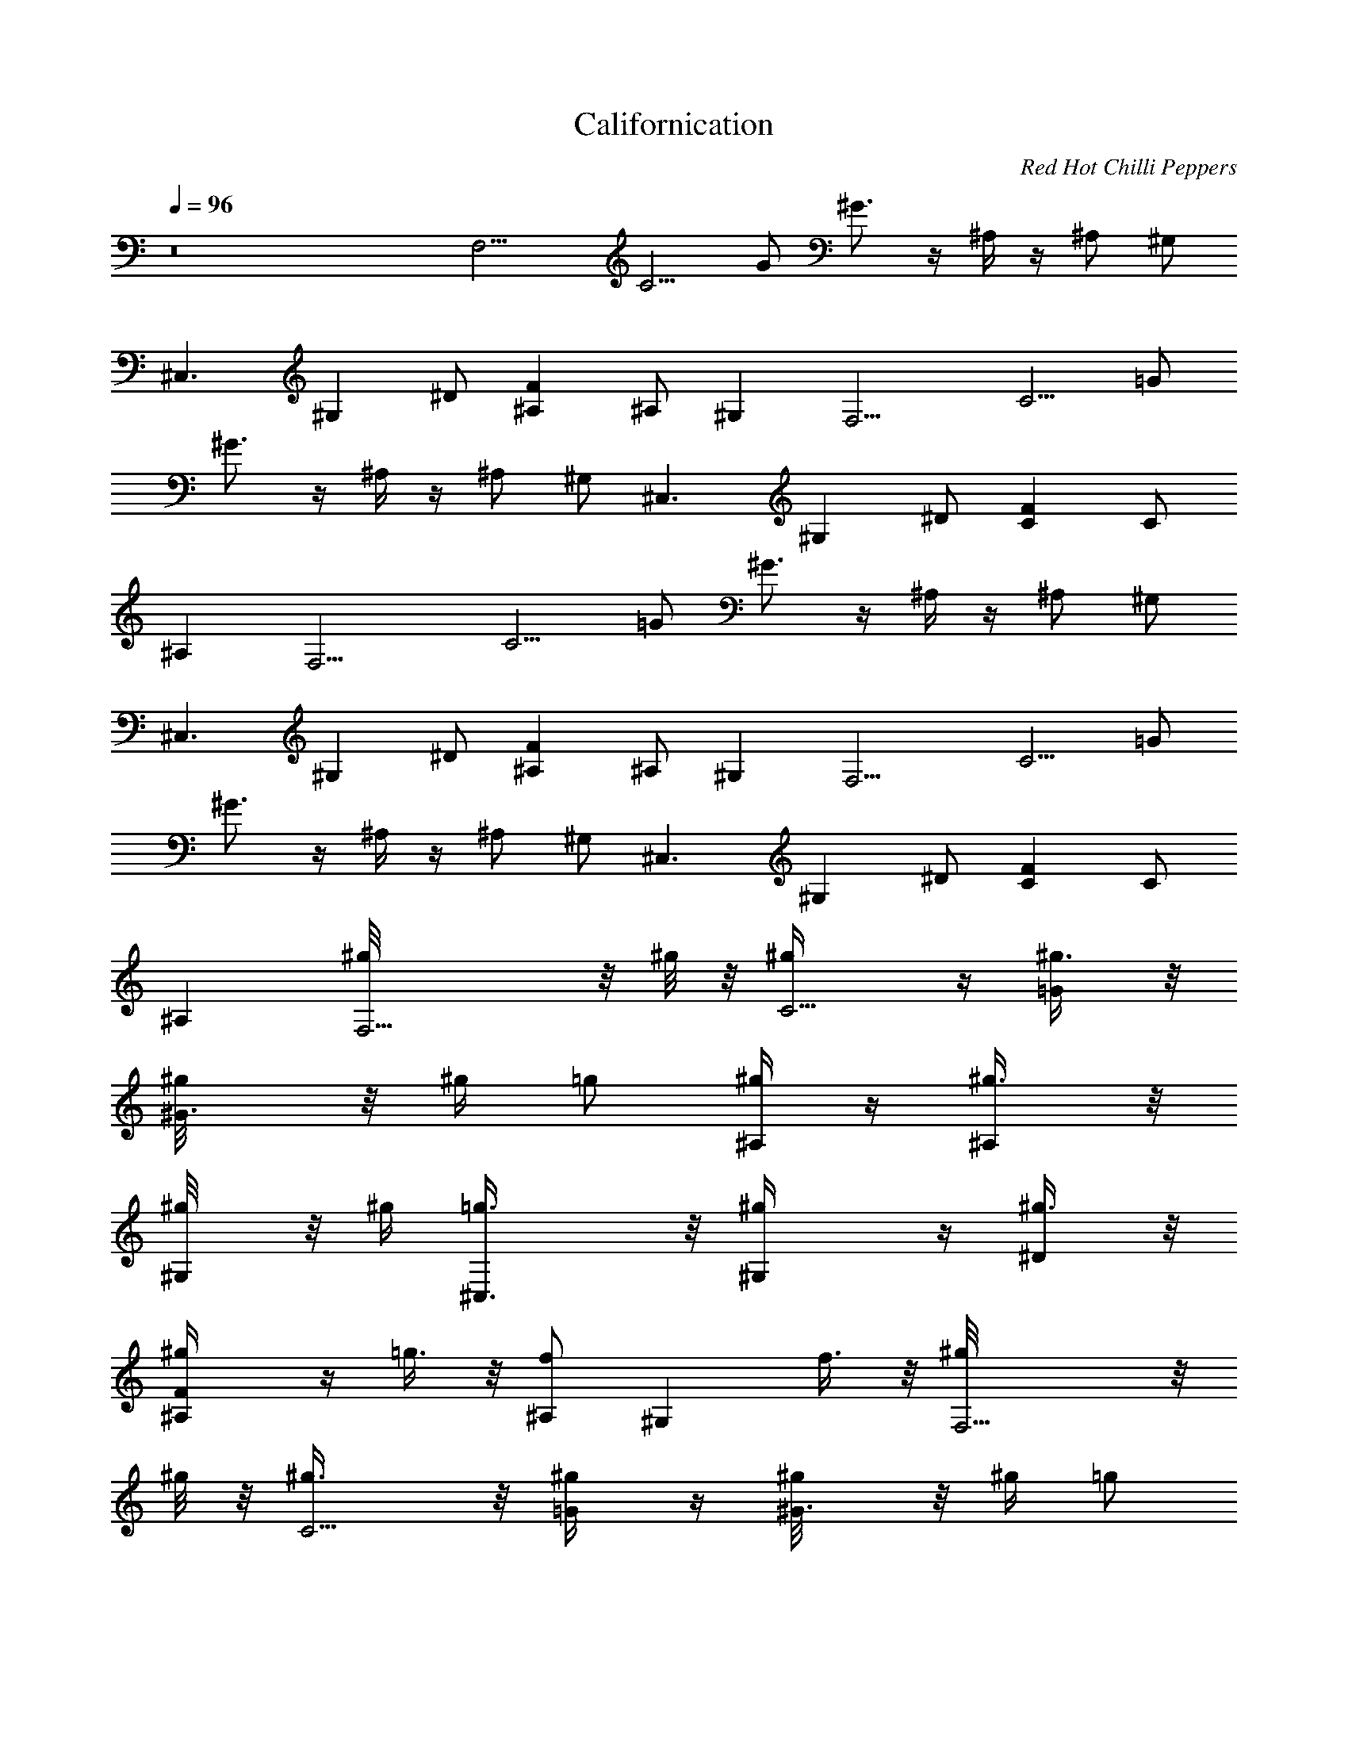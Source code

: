 X: 1
T: Californication
C: Red Hot Chilli Peppers
L: 1/4
Q: 1/4=96
K: C
z8 [F,9/4] [C5/4] G/2 ^G3/4 z/4 ^A,/4 z/4 ^A,/2 ^G,/2
[^C,3/2] [^G,] ^D/2 [F^A,] ^A,/2 ^G, [F,9/4] [C5/4] =G/2
^G3/4 z/4 ^A,/4 z/4 ^A,/2 ^G,/2 [^C,3/2] [^G,] ^D/2 [FC] C/2
^A, [F,9/4] [C5/4] =G/2 ^G3/4 z/4 ^A,/4 z/4 ^A,/2 ^G,/2
[^C,3/2] [^G,] ^D/2 [F^A,] ^A,/2 ^G, [F,9/4] [C5/4] =G/2
^G3/4 z/4 ^A,/4 z/4 ^A,/2 ^G,/2 [^C,3/2] [^G,] ^D/2 [FC] C/2
^A, [F,9/4^g/8] z/8 ^g/8 z/8 [C5/4^g/4] z/4 [=G/2^g3/8] z/8
[^G3/4^g/8] z/8 ^g/4 =g/2 [^A,/4^g/4] z/4 [^A,/2^g3/8] z/8
[^G,/2^g/8] z/8 ^g/4 [^C,3/2=g3/8] z/8 [^G,^g/4] z/4 [^D/2^g3/8] z/8
[F^A,^g/4] z/4 =g3/8 z/8 [^A,/2f] [^G,] f3/8 z/8 [F,9/4^g/8] z/8
^g/8 z/8 [C5/4^g3/8] z/8 [=G/2^g/4] z/4 [^G3/4^g/8] z/8 ^g/4 =g/2
[^A,/4^g/4] z/4 [^A,/2^g3/8] z/8 [^G,/2^g/8] z/8 ^g/4 [^C,3/2=g/2]
[^G,^g/4] z/4 [^D/2^g/2] [FC^g/4] z/4 [^g/8=g/2] z3/8 [C/2f9/8] ^A,
[C/2^G,/2c'3/8] z/8 [^D/2c'3/8] z/8 [^G/2c'/2] [^D/2^a3/8] z/8
[^D,/2^a7/8] =G,/2 [^D/2^A/2^g/2] [^D/2=g3/8] z/8 [^G,/2^C/2^g9/8]
F/2 [^G/2^c/2^a5/2] F/2 ^A,/2 F/2 [^A/2^c/2]  [F,9/4]
[=C5/4] =G/2 ^G3/4 z/4 ^A,/4 z/4 ^A,/2 ^G,/2 [^C,3/2] [^G,]
^D/2 [F^A,] ^A,/2 ^G, [F,9/4] [C5/4] =G/2 ^G3/4 z/4 ^A,/4 z/4
^A,/2 ^G,/2 [^C,3/2] [^G,] ^D/2 [FC] C/2 [^A,f/2] =g3/8 z/8
[F,9/4^g/4] z/4 [C5/4^g/4] z/4 [=G/2^g3/8] z/8 [^G3/4^g/8] z/8
[^g3/8z/4] =g/2 [^A,/4^g/4] z/4 [^A,/2^g/4] z/4 [^G,/2^g/8] z/8 ^g/4
[^C,3/2=g/2] [^G,^g/4] z/4 [^D/2^g/2] [F^A,=g/4] z/4 g/2 [^A,/2f5/4]
^G, [F,9/4^g/4] z/4 [C5/4^g/4] z/4 [=G/2^g/4] z/4 [^G3/4^g/8] z/8
^g/4 =g/2 [^A,/4^g/8] z3/8 [^A,/2^g/4] z/4 [^G,/2^g/8] z/8 ^g/8 z/8
[^C,3/2=g/4] ^g/8 z/8 [^G,^g/4] z/4 [^D/2^g3/8] z/8 [FC=g/4] z/4 g/2
[C/2f3/2] ^A, [C/2^G,7/8c'3/8] z/8 [^D/2c'3/8] z/8 [^G/2^G,3/8c'/2]
z/8 [^D/2^G,3/8^a3/8] z/8 [^D,7/8^a] =G,/2 [^D/2^A/2^D,3/8^g/2]
z/8 [^D/2^D,/2=g/4] z/4 [^C/2^G,/2^C,^g9/8] F/2 [^G/2^c/2^C,/4^a21/8]
z/4 [F/2^C,/2] [^A,15/8] F/2 [^A/2^c/2] 
[F,/2=C/2F/2^G/2=c/2f/2] [f/4c/4^G/4F/4F,/8] z/8
[C/4F/4^G/4c/4f/4F,/8] z/8 [F,/2C/2F/2^G/2c/2f/2]
[F,/2C/2F/2^G/2c/2f/2] [f/4c/4^G/4F/4F,/4] [C/4F/4^G/4c/4f/4F,/8] z/8
[F,/2C/2F/2^G/2c/2f/2] [F,/2C/2F/2^G/2c/2f/2] [f/4c/4^G/4^G,3/8]
[f/4c/4^G/4F/4] [^C,/2^G,/2^C/2F/2^G/2^c/2] [^c/4^G/4F/4^C/4^C,/8]
z/8 [^G,/4^C/4F/4^G/4^c/4^C,/8] z/8 [^C,/2^G,/2^C/2F/2^G/2^c/2]
[^C,/4^G,/2^C/2F/2^G/2^c/2] ^C,/4 [^c/4^G/4F/4^C/4] z/4
[^G,/4^C/4F/4^G/4^c/4^C,/4] [^C,/2^G,/2^C/2F/2^G/2^c/2]
[^C,/2^G,/2^C/4F/4^G/4^c/4] [^C/2F/4^G/4^c/4] [^c/4^G/4F/4^D,/2]
[^c/4^G/4F/4^C/4] [F,/2=C/2F/2^G/2=c/2f/2] [f/4c/4^G/4F/4F,/8] z/8
[C/4F/4^G/4c/4f/4F,/8] z/8 [F,/2C/2F/2^G/2c/2f/2]
[F,/2C/2F/2^G/2c/2f/2] [f/4c/4^G/4F/4F,/8] z/8 [C/4F/4^G/4c/4f/4F,/8]
z/8 [F,/2C/2F/2^G/2c/2f/2] [F,/2C/2F/2^G/2c/2f/2] [f/4c/4^G/4^G,/2]
[f/4c/4^G/4F/4] [^C,/2^G,/2^C/2F/2^G/2^c/2] [^c/4^G/4F/4^C/4^C,/8]
z/8 [^G,/4^C/4F/4^G/4^c/4^C,/8] z/8 [^C,/2^G,/2^C/2F/2^G/2^c/2]
[^C,/4^G,/2^C/2F/2^G/2^c/2] [^C,3/4z/4] [^c/4^G/4F/4^C/4]
[^G,/4^C/4F/4^G/4^c/4] [^C,/2^G,/2^C/2F/2^G/2^c/2]
[^C,/2^G,/2^C/4F/4^G/4^c/4] [^C/2F/4^G/4^c/4] [^c/4^G/4F/4^G,3/8]
[^c/4^G/4F/4^C/4] [F,/2=C/2F/2^G/2=c/2f/2] ^g/8 z/8
[f/4c/4^G/4F/4F,/8^g/8] z/8 [C/4F/4^G/4c/4f/4F,/8] z/8
[F,/2C/2F/2^G/2c/2f/2] [F,/2C/2F/2^G/2c/2f/2] [^g3/8z/4]
[f/4c/4^G/4F/4F,/4^a3/8] [C/4F/4^G/4c/4f/4F,/8] z/8
[F,/2C/2F/2^G/2c/2f/2] [F,/2C/2F/2^G/2c/2f/2] [f/4c/4^G/4^G,3/8^g/8]
z/8 [f/4c/4^G/4F/4^g/4] [^C,/2^G,/2^C/2F/2^G/2^c/2]
[^c/4^G/4F/4^C/4^C,/8^g/4] z/8 [^G,/4^C/4F/4^G/4^c/4^C,/8] z/8
[^C,/2^G,/2^C/2F/2^G/2^c/2] [^C,/4^G,/2^C/2F/2^G/2^c/2] [^C,/4=g3/4]
[^c/4^G/4F/4^C/4] z/4 [^G,/4^C/4F/4^G/4^c/4^C,/4]
[^C,/2^G,/2^C/2F/2^G/2^c/2] [^C,/2^G,/2^C/4F/4^G/4^c/4]
[^C/2F/4^G/4^c/4] [^c/4^G/4F/4^D,/2] [^c/4^G/4F/4^C/4]
[F,/2=C/2F/2^G/2=c/2f/2] [f/4c/4^G/4F/4F,/8^g/4] z/8
[C/4F/4^G/4c/4f/4F,/8] z/8 [F,/2C/2F/2^G/2c/2f/2]
[F,/2C/2F/2^G/2c/2f/2] ^g/4 [f/4c/4^G/4F/4F,/4^a/8] z/8
[C/4F/4^G/4c/4f/4F,/8] z/8 [F,/2C/2F/2^G/2c/2f/2]
[F,/2C/2F/2^G/2c/2f/2] [f/4c/4^G/4^G,3/8^g/8] z/8 [f/4c/4^G/4F/4^g/8]
z/8 [^C,/2^G,/2^C/2F/2^G/2^c/2] [^c/4^G/4F/4^C/4^C,/8=g/4] z/8
[^G,/4^C/4F/4^G/4^c/4^C,/8] z/8 [^C,/2^G,/2^C/2F/2^G/2^c/2]
[^C,/4^G,/2^C/2F/2^G/2^c/2] [^C,/4g7/8] [^c/4^G/4F/4^C/4] z/4
[^G,/4^C/4F/4^G/4^c/4^C,/4] [^C,/2^G,/2^C/2F/2^G/2^c/2]
[^C,/2^G,/2^C/4F/4^G/4^c/4] [^C/2F/4^G/4^c/4] [^c/4^G/4F/4^D,/2]
[^c/4^G/4F/4^C/4] [F,/2=C/2F/2^G/2=c/2f/2] [f/4c/4^G/4F/4F,/8] z/8
[C/4F/4^G/4c/4f/4F,/8] z/8 [F,/2C/2F/2^G/2c/2f/2]
[F,/2C/2F/2^G/2c/2f/2] [f/4c/4^G/4F/4F,/4] [C/4F/4^G/4c/4f/4F,/8] z/8
[F,/2C/2F/2^G/2c/2f/2] [gz/8] [F,/2C/2F/2^G/2c/2f/2]
[f/4c/4^G/4^G,3/8] [f/4c/4^G/4F/4] [g/8^C,/2^G,/2^C/2F/2^G/2] z3/8
[^c/4^G/4F/4^C/4^C,/8] z/8 [^G,/4^C/4F/4^G/4^c/4^C,/8] z/8
[^C,/2^G,/2^C/2F/2^G/2^c/2] [^C,/2^G,/2^C/2F/2^G/2^c/2]
[^c/4^G/4F/4^C/4^C,/4] [^G,/4^C/4F/4^G/4^c/4]
[^C,/2^G,/2^C/2F/2^G/2^c/2] [^C,/2^G,/2^C/4F/4^G/4^c/4]
[^C/2F/4^G/4^c/4] [^c/4^G/4F/4^D,/4] [^c/4^G/4F/4^C/4^C,/4]
[F,/2=C/2F/2^G/2=c/2f/2] [^g/2f/4c/4^G/4F/4F,/8] z/8
[C/4F/4^G/4c/4f/4F,/8] z/8 [=g3/8F,/2C/2F/2^G/2c/2] [g13/8z/8]
[F,/2C/2F/2^G/2c/2f/2] [f/4c/4^G/4F/4F,/4] [C/4F/4^G/4c/4f/4F,/8] z/8
[F,/2C/2F/2^G/2c/2f/2] [F,/2C/2F/2^G/2c/2f/2] [f/4c/4^G/4^G,3/8]
[f/4c/4^G/4F/4] [^C,/2^G,/2^C/2F/2^G/2^c/2] [^c/4^G/4F/4^C/4^C,/8]
z/8 [^G,/4^C/4F/4^G/4^c/4^C,/8] z/8 [^C,/2^G,/2^C/2F/2^G/2^c/2]
[^C,/4^G,/2^C/2F/2^G/2^c/2] ^C,/4 [^c/4^G/4F/4^C/4] z/4
[^G,/4^C/4F/4^G/4^c/4^C,/4] [^C,/4^G,/2^C/2F/2^G/2^c/2] ^C,/4
[^C,/2^G,/2^C/4F/4^G/4^c/4] [^C/2F/4^G/4^c/4] [^c/4^G/4F/4^G,/4]
[^c/4^G/4F/4^C/4=G,/4] [^G,^D^G=c^dc'/4] z/4 c'/4 z/4
[^G,^D^Gc^dc'/4] z/4 c'3/8 z/8 [^D,^A,^D=G^A^d] [^D,^A,^DG^A^d]
[^a7/8] [^A,F^A^cf] [^g7/2] [^A,/2F^A^cf] [^A,/2z/4] =C,/4
[F,=CF^G=cf] [F,3/4C/2F/2^G/2c/2f/2] 
[^G,7/8^G7/8^D7/8c7/8^d7/8^a3/8] z/8 ^a3/8 z/8 [^D3^G,2^G3^d3c3^a3/8]
z/8 ^a3/8 z/8 [F,5/8^a3/4] =G,/2 [^G,c'/2]
[F9/2^A,35/8^a9/8^A35/8z/8] [^c17/4z7/8] ^g13/4 z/4
[F,9/4^g23/8f11/4] [C5/4] =G/2 ^G3/4 z/4 ^A,/4 z/4
[^A,/2=c^d7/8] ^G,/2 [^C,3/2f31/8^c31/8] [^G,] ^D/2 [F^A,]
^A,/2 ^G, [F,9/4f23/8^g3] [C5/4] =G/2 ^G3/4 z/4 ^A,/4 z/4
[^A,/2=c7/8^d3/4] ^G,/2 [^C,3/2f29/8^c15/4] [^G,] ^D/2 [FC] C/2
^A, [F,9/4^g/8] z/8 ^g/8 z/8 [C5/4^g/4] z/4 [=G/2^g3/8] z/8
[^G3/4^g/8] z/8 ^g/4 =g/2 [^A,/4^g/4] z/4 [^A,/2^g3/8] z/8
[^G,/2^g/8] z/8 ^g/4 [^C,3/2=g3/8] z/8 [^G,^g/4] z/4 [^D/2^g3/8] z/8
[F^A,^g/4] z/4 =g3/8 z/8 [^A,/2f] [^G,] f3/8 z/8 [F,9/4^g/8] z/8
^g/8 z/8 [C5/4^g3/8] z/8 [=G/2^g/4] z/4 [^G3/4^g/8] z/8 ^g/4 =g/2
[^A,/4^g/4] z/4 [^A,/2^g3/8] z/8 [^G,/2^g/8] z/8 ^g/4 [^C,3/2=g/2]
[^G,^g/4] z/4 [^D/2^g/2] [FC^g/4] z/4 [^g/8=g/2] z3/8 [C/2f9/8] ^A,
[C/2^G,/2c'3/8] z/8 [^D/2c'3/8] z/8 [^G/2c'/2] [^D/2^a3/8] z/8
[^D,/2^a7/8] =G,/2 [^D/2^A/2^g/2] [^D/2=g3/8] z/8 [^G,/2^C/2^g9/8]
F/2 [^G/2^c/2^a5/2] F/2 ^A,/2 F/2 [^A/2^c/2]  [F,9/4]
[=C5/4] =G/2 ^G3/4 z/4 ^A,/4 z/4 ^A,/2 ^G,/2 [^C,3/2] [^G,]
^D/2 [F^A,] ^A,/2 ^G, [F,9/4] [C5/4] =G/2 ^G3/4 z/4 ^A,/4 z/4
^A,/2 ^G,/2 [^C,3/2] [^G,] ^D/2 [FC] C/2 [^A,f/2] =g3/8 z/8
[F,9/4^g/4] z/4 [C5/4^g/4] z/4 [=G/2^g3/8] z/8 [^G3/4^g/8] z/8
[^g3/8z/4] =g/2 [^A,/4^g/4] z/4 [^A,/2^g/4] z/4 [^G,/2^g/8] z/8 ^g/4
[^C,3/2=g/2] [^G,^g/4] z/4 [^D/2^g/2] [F^A,=g/4] z/4 g/2 [^A,/2f5/4]
^G, [F,9/4^g/4] z/4 [C5/4^g/4] z/4 [=G/2^g/4] z/4 [^G3/4^g/8] z/8
^g/4 =g/2 [^A,/4^g/8] z3/8 [^A,/2^g/4] z/4 [^G,/2^g/8] z/8 ^g/8 z/8
[^C,3/2=g/4] ^g/8 z/8 [^G,^g/4] z/4 [^D/2^g3/8] z/8 [FC=g/4] z/4 g/2
[C/2f3/2] ^A, [C/2^G,7/8c'3/8]  [^D/2c'3/8] z/8 [^G/2^G,3/8c'/2]
z/8 [^D/2^G,3/8^a3/8] z/8 [^D,7/8^a] =G,/2 [^D/2^A/2^D,3/8^g/2]
z/8 [^D/2^D,/2=g/4] z/4 [^C/2^G,/2^C,^g9/8] F/2 [^G/2^c/2^C,/4^a21/8]
z/4 [F/2^C,/2] [^A,15/8] F/2 [^A/2^c/2] 
[F,/2=C/2F/2^G/2=c/2f/2] [f/4c/4^G/4F/4F,/8] z/8
[C/4F/4^G/4c/4f/4F,/8] z/8 [F,/2C/2F/2^G/2c/2f/2]
[F,/2C/2F/2^G/2c/2f/2] [f/4c/4^G/4F/4F,/4] [C/4F/4^G/4c/4f/4F,/8] z/8
[F,/2C/2F/2^G/2c/2f/2] [F,/2C/2F/2^G/2c/2f/2] [f/4c/4^G/4^G,3/8]
[f/4c/4^G/4F/4] [^C,/2^G,/2^C/2F/2^G/2^c/2] [^c/4^G/4F/4^C/4^C,/8]
z/8 [^G,/4^C/4F/4^G/4^c/4^C,/8] z/8 [^C,/2^G,/2^C/2F/2^G/2^c/2]
[^C,/4^G,/2^C/2F/2^G/2^c/2] ^C,/4 [^c/4^G/4F/4^C/4] z/4
[^G,/4^C/4F/4^G/4^c/4^C,/4] [^C,/2^G,/2^C/2F/2^G/2^c/2]
[^C,/2^G,/2^C/4F/4^G/4^c/4] [^C/2F/4^G/4^c/4] [^c/4^G/4F/4^D,/2]
[^c/4^G/4F/4^C/4] [F,/2=C/2F/2^G/2=c/2f/2] [f/4c/4^G/4F/4F,/8] z/8
[C/4F/4^G/4c/4f/4F,/8] z/8 [F,/2C/2F/2^G/2c/2f/2]
[F,/2C/2F/2^G/2c/2f/2] [f/4c/4^G/4F/4F,/8] z/8 [C/4F/4^G/4c/4f/4F,/8]
z/8 [F,/2C/2F/2^G/2c/2f/2] [F,/2C/2F/2^G/2c/2f/2] [f/4c/4^G/4^G,/2]
[f/4c/4^G/4F/4] [^C,/2^G,/2^C/2F/2^G/2^c/2] [^c/4^G/4F/4^C/4^C,/8]
z/8 [^G,/4^C/4F/4^G/4^c/4^C,/8] z/8 [^C,/2^G,/2^C/2F/2^G/2^c/2]
[^C,/4^G,/2^C/2F/2^G/2^c/2] [^C,3/4z/4] [^c/4^G/4F/4^C/4]
[^G,/4^C/4F/4^G/4^c/4] [^C,/2^G,/2^C/2F/2^G/2^c/2]
[^C,/2^G,/2^C/4F/4^G/4^c/4] [^C/2F/4^G/4^c/4] [^c/4^G/4F/4^G,3/8]
[^c/4^G/4F/4^C/4] [F,/2=C/2F/2^G/2=c/2f/2] ^g/8 z/8
[f/4c/4^G/4F/4F,/8^g/8] z/8 [C/4F/4^G/4c/4f/4F,/8] z/8
[F,/2C/2F/2^G/2c/2f/2] [F,/2C/2F/2^G/2c/2f/2] [^g3/8z/4]
[f/4c/4^G/4F/4F,/4^a3/8] [C/4F/4^G/4c/4f/4F,/8] z/8
[F,/2C/2F/2^G/2c/2f/2] [F,/2C/2F/2^G/2c/2f/2] [f/4c/4^G/4^G,3/8^g/8]
z/8 [f/4c/4^G/4F/4^g/4] [^C,/2^G,/2^C/2F/2^G/2^c/2]
[^c/4^G/4F/4^C/4^C,/8^g/4] z/8 [^G,/4^C/4F/4^G/4^c/4^C,/8] z/8
[^C,/2^G,/2^C/2F/2^G/2^c/2] [^C,/4^G,/2^C/2F/2^G/2^c/2] [^C,/4=g3/4]
[^c/4^G/4F/4^C/4] z/4 [^G,/4^C/4F/4^G/4^c/4^C,/4]
[^C,/2^G,/2^C/2F/2^G/2^c/2] [^C,/2^G,/2^C/4F/4^G/4^c/4]
[^C/2F/4^G/4^c/4] [^c/4^G/4F/4^D,/2] [^c/4^G/4F/4^C/4]
[F,/2=C/2F/2^G/2=c/2f/2] [f/4c/4^G/4F/4F,/8^g/4] z/8
[C/4F/4^G/4c/4f/4F,/8] z/8 [F,/2C/2F/2^G/2c/2f/2]
[F,/2C/2F/2^G/2c/2f/2] ^g/4 [f/4c/4^G/4F/4F,/4^a/8] z/8
[C/4F/4^G/4c/4f/4F,/8] z/8 [F,/2C/2F/2^G/2c/2f/2]
[F,/2C/2F/2^G/2c/2f/2] [f/4c/4^G/4^G,3/8^g/8] z/8 [f/4c/4^G/4F/4^g/8]
z/8 [^C,/2^G,/2^C/2F/2^G/2^c/2] [^c/4^G/4F/4^C/4^C,/8=g/4] z/8
[^G,/4^C/4F/4^G/4^c/4^C,/8] z/8 [^C,/2^G,/2^C/2F/2^G/2^c/2]
[^C,/4^G,/2^C/2F/2^G/2^c/2] [^C,/4g7/8] [^c/4^G/4F/4^C/4] z/4
[^G,/4^C/4F/4^G/4^c/4^C,/4] [^C,/2^G,/2^C/2F/2^G/2^c/2]
[^C,/2^G,/2^C/4F/4^G/4^c/4] [^C/2F/4^G/4^c/4] [^c/4^G/4F/4^D,/2]
[^c/4^G/4F/4^C/4] [F,/2=C/2F/2^G/2=c/2f/2] [f/4c/4^G/4F/4F,/8] z/8
[C/4F/4^G/4c/4f/4F,/8] z/8 [F,/2C/2F/2^G/2c/2f/2]
[F,/2C/2F/2^G/2c/2f/2] [f/4c/4^G/4F/4F,/4] [C/4F/4^G/4c/4f/4F,/8] z/8
[F,/2C/2F/2^G/2c/2f/2] [gz/8] [F,/2C/2F/2^G/2c/2f/2]
[f/4c/4^G/4^G,3/8] [f/4c/4^G/4F/4] [g/8^C,/2^G,/2^C/2F/2^G/2] z3/8
[^c/4^G/4F/4^C/4^C,/8] z/8 [^G,/4^C/4F/4^G/4^c/4^C,/8] z/8
[^C,/2^G,/2^C/2F/2^G/2^c/2] [^C,/2^G,/2^C/2F/2^G/2^c/2]
[^c/4^G/4F/4^C/4^C,/4] [^G,/4^C/4F/4^G/4^c/4]
[^C,/2^G,/2^C/2F/2^G/2^c/2] [^C,/2^G,/2^C/4F/4^G/4^c/4]
[^C/2F/4^G/4^c/4] [^c/4^G/4F/4^D,/4] [^c/4^G/4F/4^C/4^C,/4]
[F,/2=C/2F/2^G/2=c/2f/2] [^g/2f/4c/4^G/4F/4F,/8] z/8
[C/4F/4^G/4c/4f/4F,/8] z/8 [=g3/8F,/2C/2F/2^G/2c/2] [g13/8z/8]
[F,/2C/2F/2^G/2c/2f/2] [f/4c/4^G/4F/4F,/4] [C/4F/4^G/4c/4f/4F,/8] z/8
[F,/2C/2F/2^G/2c/2f/2] [F,/2C/2F/2^G/2c/2f/2] [f/4c/4^G/4^G,3/8]
[f/4c/4^G/4F/4] [^C,/2^G,/2^C/2F/2^G/2^c/2] [^c/4^G/4F/4^C/4^C,/8]
z/8 [^G,/4^C/4F/4^G/4^c/4^C,/8] z/8 [^C,/2^G,/2^C/2F/2^G/2^c/2]
[^C,/4^G,/2^C/2F/2^G/2^c/2] ^C,/4 [^c/4^G/4F/4^C/4^C,/4]
[^G,/4^C/4F/4^G/4^c/4^C,/4] [^C,/4^G,/2^C/2F/2^G/2^c/2] ^C,/4
[^C,/4^G,/2^C/4F/4^G/4^c/4] [^C/2F/4^G/4^c/4^C,/4] [^c/4^G/4F/4^C,/4]
[^c/4^G/4F/4^C/4^C,/4] [^G,^D^G=c^dc'/4] z/4 c'/4 z/4
[^G,^D^Gc^dc'/4] z/4 c'3/8 z/8 [^D,^A,^D=G^A^d] [^D,^A,^DG^A^d]
[^a7/8] [^A,F^A^cf] [^g7/2] [^A,/2F^A^cf] [^A,/2z/4] =C,/4
[F,=CF^G=cf] [F,3/4C/2F/2^G/2c/2f/2]  [^G,^D^Gc^d^a3/8] z/8 ^a3/8
z/8 [^G,^D^Gc^d^a3/8] z/8 ^a3/8 z/8 [F,/2^a3/4] [=G,5/8]
[^A,/2F^A^cf^G,/2] [^A,/2^a9/8] [^A,/2F^A^cf] [^A,/2^g13/4]
[^A,/2F^A^cf] ^A,/2 [^A,/4F^A^cf] ^A,/4 [^A,/2z/4] F,/4 [^A,/4F^A^cf]
^A,/4 ^A,/4 ^A,/4 [^G,^D^G=c^dc'/4] z/4 c'/4 z/4 [^G,^D^Gc^dc'/4] z/4
c'3/8 z/8 [^D,^A,^D=G^A^d] [^D,^A,^DG^A^d] [^a7/8] [^A,F^A^cf]
[^g7/2] [^A,/2F^A^cf] [^A,/2z/4] C,/4 [F,CF^G=cf]
[F,3/4C/2F/2^G/2c/2f/2]  [^G,7/8^G7/8^D7/8c7/8^d7/8^a3/8] z/8
^a3/8 z/8 [^D3^G,2^G3^d3c3^a3/8] z/8 ^a3/8 z/8 [F,5/8^a3/4] =G,/2
[^G,c'/2] [F9/2^A,35/8^a9/8^A35/8z/8] [^c17/4z7/8] ^g13/4 z/4
[f3/2=D,/2] [=A,3/2D,/2] [=D11/8=A5/4F11/8D,/2] [D,/2=a5/4] [D,/2z/4]
[A,7/8z/4] [D,/2z/4] [D5/8F5/8A5/8z/4] [=d2D,5/8z/4] [A,/2z/4]
[D/2C,/2] [^A,3/2] [F15/8] [^A5/4d11/8] [^A,5/4z] [F3/8d3/8]
z/8 [d/4F5/8^A,] =c/4 ^A/2 [D,15/4C,3/8f3/2] z/8 [=A,7/8C,/4] z/4
[D5/8=A7/8F7/8C,3/8] z/8 [A,5/4C,/4a11/8] z/4 [DC,/4] z/4
[A5/8F5/8C,/4] z/4 [d2A,5/8C,3/8] z/8 [D/2F/2A3/8C,/2] z/8
[^A,11/8] [F15/8] [^A7/8d7/8] [^A,] [c3/4] ^A,/2
[F7/8d/2^A7/8^A,/2] [d3/8^A,3/8] [d/2z/8] [=G,/2z3/8] [=A3/8z/8]
[D5/8G,3/4] [Ad^A=GD,] D3/8 z/8 [^A,/2z/8] G3/8 [=A3/8F3/4^A,]
[c3/4z/8] [d7/8^AF,] [F/2z3/8] [d13/8z/8] F,/2 [C5/8F,7/8]
[=A7/8c5/8F9/8C,] C/8 [c3/8z/4] [A15/8z/8] C,/2 [C7/8C,5/4]
[E3/4c3/4G3/4G,7/8] C3/8 z/8 [f13/8D,/2] [=A,7/8D,/2]
[F11/8d11/8A11/8D,/2] [a11/8A,5/4D,/2] D,/2 [A5/8F5/8d5/8D,/2]
[c'A,5/8D,/2] [A5/8d/2F5/8C,/2] [d^A,/2] [F11/8^A,/2] [^Ad3/2^A,/2]
^A,/2 [F^A,7/8] [d^A/2] [^A,] [d/2F/2^A/2] [D,/2f3/2]
[=A,3/4D,/2] [F/2D/2=A/2D,/2] [a11/8A,5/4D,/2] [FD,/2] [A3/4d3/4D,/2]
[c'/2A,3/4D,/2] [F5/8C,3/8] [d9/8z/8] [^A,] [F] [^A3/4d^A,/2]
[^A,] [F9/8d3/2] [c/2^A,/2] [^A/2^A,7/8] [F3/8d/4] z/4 [G,/2f]
[D5/8G,3/4] [ed^AGD,] D3/8 z/8 [d3/4^A,/2] [F3/4^A,z3/8]
[c'7/8z/8] [d^AF,] F/2 [F,/2c'3/4] [C5/8F,7/8]
[c'3/8=AcF9/8C,/2] z/8 [a7/8C/8F,/4] z3/8 [C,/2z3/8] [c'9/8z/8]
[C7/8C,5/4] [E3/4c3/4G3/4G,7/8] C3/8 z/8 [aG,/2] [D5/8G,3/4]
[d^AGD,c'15/8=g15/8] D3/8 z/8 ^A,/2 [F3/4^A,] [d^AF,7/8z/8]
[c'7/4g13/8z3/8] F/2 F,/2 [C5/8F,7/8] [=AcF9/8C,/2c'7/8g7/8]
[C/8F,/4] z3/8 [c'/2C,/2] [a9/8C7/8C,5/4] [E3/4c3/4G3/4G,] C3/8
z/8 [G,/2d7/8] [D5/8G,3/4] [c'/2d^AGD,] [a7/8D3/8] z/8 [^A,/2z3/8]
[g7/8z/8] [F3/4^A,] [d^AF,7/8z3/8] [f3/4z/8] F/2 [F,/2z/8]
[c'3/4z3/8] [C5/8F,7/8] [a3/8=AcF9/8C,/2] z/8 [gC/8F,/4] z3/8 C,/2
[a/8C7/8C,5/4] z/8 [g3/8z/4] [E3/4c3/4G3/4G,z/8] [f3/4z3/8] C3/8 z/8
[F,7/2] [C5/4] G/2 ^G3/4 z/4 ^A,/4 z/4 ^A,/2 ^G,/2 [^C,3/2]
[^G,] ^D/2 [F^A,] ^A,/2 ^G, [F,9/4] [C5/4] =G/2 ^G3/4 z/4
^A,/4 z/4 ^A,/2 ^G,/2 [^C,3/2] [^G,] ^D/2 [FC] C/2 ^A,
[F,9/4^g/8] z/8 ^g/8 z/8 [C5/4^g/4] z/4 [=G/2^g3/8] z/8 [^G3/4^g/8]
z/8 ^g/4 =g/2 [^A,/4^g/4] z/4 [^A,/2^g3/8] z/8 [^G,/2^g/8] z/8 ^g/4
[^C,3/2=g3/8] z/8 [^G,^g/4] z/4 [^D/2^g3/8] z/8 [F^A,^g/4] z/4 =g3/8
z/8 [^A,/2f] [^G,] f3/8 z/8 [F,9/4^g/8] z/8 ^g/8 z/8 [C5/4^g3/8]
z/8 [=G/2^g/4] z/4 [^G3/4^g/8] z/8 ^g/4 =g/2 [^A,/4^g/4] z/4
[^A,/2^g3/8] z/8 [^G,/2^g/8] z/8 ^g/4 [^C,3/2=g/2] [^G,^g/4] z/4
[^D/2^g/2] [FC^g/4] z/4 [^g/8=g/2] z3/8 [C/2f9/8] ^A, [C/2^G,/2c'3/8]
z/8 [^D/2c'3/8] z/8 [^G/2c'/2] [^D/2^a3/8] z/8 [^D,/2^a7/8] =G,/2
[^D/2^A/2^g/2] [^D/2=g3/8] z/8 [^G,/2^C/2^g9/8] F/2 [^G/2^c/2^a5/2]
F/2 ^A,/2 F/2 [^A/2^c/2]  [F,9/4] [=C5/4] =G/2 ^G3/4 z/4
^A,/4 z/4 ^A,/2 ^G,/2 [^C,3/2] [^G,] ^D/2 [F^A,] ^A,/2 ^G,
[F,9/4] [C5/4] =G/2 ^G3/4 z/4 ^A,/4 z/4 ^A,/2 ^G,/2 [^C,3/2]
[^G,] ^D/2 [FC] C/2 [^A,f/2] =g3/8 z/8 [F,9/4^g/4] z/4 [C5/4^g/4]
z/4 [=G/2^g3/8] z/8 [^G3/4^g/8] z/8 [^g3/8z/4] =g/2 [^A,/4^g/4] z/4
[^A,/2^g/4] z/4 [^G,/2^g/8] z/8 ^g/4 [^C,3/2=g/2] [^G,^g/4] z/4
[^D/2^g/2] [F^A,=g/4] z/4 g/2 [^A,/2f5/4] ^G, [F,9/4^g/4] z/4
[C5/4^g/4] z/4 [=G/2^g/4] z/4 [^G3/4^g/8] z/8 ^g/4 =g/2 [^A,/4^g/8]
z3/8 [^A,/2^g/4] z/4 [^G,/2^g/8] z/8 ^g/8 z/8 [^C,3/2=g/4] ^g/8 z/8
[^G,^g/4] z/4 [^D/2^g3/8] z/8 [FC=g/4] z/4 g/2 [C/2f3/2] ^A,
[C/2^G,7/8c'3/8] z/8 [^D/2c'3/8] z/8 [^G/2^G,3/8c'/2] z/8
[^D/2^G,3/8^a3/8] z/8 [^D,7/8^a] =G,/2 [^D/2^A/2^D,3/8^g/2] z/8
[^D/2^D,/2=g/4] z/4 [^C/2^G,/2^C,^g9/8] F/2 [^G/2^c/2^C,/4^a21/8] z/4
[F/2^C,/2] [^A,15/8] F/2 [^A/2^c/2]  [F,/2=C/2F/2^G/2=c/2f/2]
[f/4c/4^G/4F/4F,/8] z/8 [C/4F/4^G/4c/4f/4F,/8] z/8
[F,/2C/2F/2^G/2c/2f/2] [F,/2C/2F/2^G/2c/2f/2] [f/4c/4^G/4F/4F,/4]
[C/4F/4^G/4c/4f/4F,/8] z/8 [F,/2C/2F/2^G/2c/2f/2]
[F,/2C/2F/2^G/2c/2f/2] [f/4c/4^G/4^G,3/8] [f/4c/4^G/4F/4]
[^C,/2^G,/2^C/2F/2^G/2^c/2] [^c/4^G/4F/4^C/4^C,/8] z/8
[^G,/4^C/4F/4^G/4^c/4^C,/8] z/8 [^C,/2^G,/2^C/2F/2^G/2^c/2]
[^C,/4^G,/2^C/2F/2^G/2^c/2] ^C,/4 [^c/4^G/4F/4^C/4] z/4
[^G,/4^C/4F/4^G/4^c/4^C,/4] [^C,/2^G,/2^C/2F/2^G/2^c/2]
[^C,/2^G,/2^C/4F/4^G/4^c/4] [^C/2F/4^G/4^c/4] [^c/4^G/4F/4^D,/2]
[^c/4^G/4F/4^C/4] [F,/2=C/2F/2^G/2=c/2f/2] [f/4c/4^G/4F/4F,/8] z/8
[C/4F/4^G/4c/4f/4F,/8] z/8 [F,/2C/2F/2^G/2c/2f/2]
[F,/2C/2F/2^G/2c/2f/2] [f/4c/4^G/4F/4F,/8] z/8 [C/4F/4^G/4c/4f/4F,/8]
z/8 [F,/2C/2F/2^G/2c/2f/2] [F,/2C/2F/2^G/2c/2f/2] [f/4c/4^G/4^G,/2]
[f/4c/4^G/4F/4] [^C,/2^G,/2^C/2F/2^G/2^c/2] [^c/4^G/4F/4^C/4^C,/8]
z/8 [^G,/4^C/4F/4^G/4^c/4^C,/8] z/8 [^C,/2^G,/2^C/2F/2^G/2^c/2]
[^C,/4^G,/2^C/2F/2^G/2^c/2] [^C,3/4z/4] [^c/4^G/4F/4^C/4]
[^G,/4^C/4F/4^G/4^c/4] [^C,/2^G,/2^C/2F/2^G/2^c/2]
[^C,/2^G,/2^C/4F/4^G/4^c/4] [^C/2F/4^G/4^c/4] [^c/4^G/4F/4^G,3/8]
[^c/4^G/4F/4^C/4] [F,/2=C/2F/2^G/2=c/2f/2] ^g/8 z/8
[f/4c/4^G/4F/4F,/8^g/8] z/8 [C/4F/4^G/4c/4f/4F,/8] z/8
[F,/2C/2F/2^G/2c/2f/2] [F,/2C/2F/2^G/2c/2f/2] [^g3/8z/4]
[f/4c/4^G/4F/4F,/4^a3/8] [C/4F/4^G/4c/4f/4F,/8] z/8
[F,/2C/2F/2^G/2c/2f/2] [F,/2C/2F/2^G/2c/2f/2] [f/4c/4^G/4^G,3/8^g/8]
z/8 [f/4c/4^G/4F/4^g/4] [^C,/2^G,/2^C/2F/2^G/2^c/2]
[^c/4^G/4F/4^C/4^C,/8^g/4] z/8 [^G,/4^C/4F/4^G/4^c/4^C,/8] z/8
[^C,/2^G,/2^C/2F/2^G/2^c/2] [^C,/4^G,/2^C/2F/2^G/2^c/2] [^C,/4=g3/4]
[^c/4^G/4F/4^C/4] z/4 [^G,/4^C/4F/4^G/4^c/4^C,/4]
[^C,/2^G,/2^C/2F/2^G/2^c/2] [^C,/2^G,/2^C/4F/4^G/4^c/4]
[^C/2F/4^G/4^c/4] [^c/4^G/4F/4^D,/2] [^c/4^G/4F/4^C/4]
[F,/2=C/2F/2^G/2=c/2f/2] [f/4c/4^G/4F/4F,/8^g/4] z/8
[C/4F/4^G/4c/4f/4F,/8] z/8 [F,/2C/2F/2^G/2c/2f/2]
[F,/2C/2F/2^G/2c/2f/2] ^g/4 [f/4c/4^G/4F/4F,/4^a/8] z/8
[C/4F/4^G/4c/4f/4F,/8] z/8 [F,/2C/2F/2^G/2c/2f/2]
[F,/2C/2F/2^G/2c/2f/2] [f/4c/4^G/4^G,3/8^g/8] z/8 [f/4c/4^G/4F/4^g/8]
z/8 [^C,/2^G,/2^C/2F/2^G/2^c/2] [^c/4^G/4F/4^C/4^C,/8=g/4] z/8
[^G,/4^C/4F/4^G/4^c/4^C,/8] z/8 [^C,/2^G,/2^C/2F/2^G/2^c/2]
[^C,/4^G,/2^C/2F/2^G/2^c/2] [^C,/4g7/8] [^c/4^G/4F/4^C/4] z/4
[^G,/4^C/4F/4^G/4^c/4^C,/4] [^C,/2^G,/2^C/2F/2^G/2^c/2]
[^C,/2^G,/2^C/4F/4^G/4^c/4] [^C/2F/4^G/4^c/4] [^c/4^G/4F/4^D,/2]
[^c/4^G/4F/4^C/4] [F,/2=C/2F/2^G/2=c/2f/2] [f/4c/4^G/4F/4F,/8] z/8
[C/4F/4^G/4c/4f/4F,/8] z/8 [F,/2C/2F/2^G/2c/2f/2]
[F,/2C/2F/2^G/2c/2f/2] [f/4c/4^G/4F/4F,/4] [C/4F/4^G/4c/4f/4F,/8] z/8
[F,/2C/2F/2^G/2c/2f/2] [gz/8] [F,/2C/2F/2^G/2c/2f/2]
[f/4c/4^G/4^G,3/8] [f/4c/4^G/4F/4] [g/8^C,/2^G,/2^C/2F/2^G/2] z3/8
[^c/4^G/4F/4^C/4^C,/8] z/8 [^G,/4^C/4F/4^G/4^c/4^C,/8] z/8
[^C,/2^G,/2^C/2F/2^G/2^c/2] [^C,/2^G,/2^C/2F/2^G/2^c/2]
[^c/4^G/4F/4^C/4^C,/4] [^G,/4^C/4F/4^G/4^c/4]
[^C,/2^G,/2^C/2F/2^G/2^c/2] [^C,/2^G,/2^C/4F/4^G/4^c/4]
[^C/2F/4^G/4^c/4] [^c/4^G/4F/4^D,/4] [^c/4^G/4F/4^C/4^C,/4]
[F,/2=C/2F/2^G/2=c/2f/2] [^g/2f/4c/4^G/4F/4F,/8] z/8
[C/4F/4^G/4c/4f/4F,/8] z/8 [=g3/8F,/2C/2F/2^G/2c/2] [g13/8z/8]
[F,/2C/2F/2^G/2c/2f/2] [f/4c/4^G/4F/4F,/4] [C/4F/4^G/4c/4f/4F,/8] z/8
[F,/2C/2F/2^G/2c/2f/2] [F,/2C/2F/2^G/2c/2f/2] [f/4c/4^G/4^G,3/8]
[f/4c/4^G/4F/4] [^C,/2^G,/2^C/2F/2^G/2^c/2] [^c/4^G/4F/4^C/4^C,/8]
z/8 [^G,/4^C/4F/4^G/4^c/4^C,/8] z/8 [^C,/2^G,/2^C/2F/2^G/2^c/2]
[^C,/4^G,/2^C/2F/2^G/2^c/2] ^C,/4 [^c/4^G/4F/4^C/4] z/4
[^G,/4^C/4F/4^G/4^c/4^C,/4] [^C,/4^G,/2^C/2F/2^G/2^c/2] ^C,/4
[^C,/2^G,/2^C/4F/4^G/4^c/4] [^C/2F/4^G/4^c/4] [^c/4^G/4F/4^G,/4]
[^c/4^G/4F/4^C/4=G,/4] [^G,^D^G=c^dc'/4] z/4 c'/4 z/4
[^G,^D^Gc^dc'/4] z/4 c'3/8 z/8 [^D,^A,^D=G^A^d] [^D,^A,^DG^A^d]
[^a7/8] [^A,F^A^cf] [^g7/2] [^A,/2F^A^cf] [^A,/2z/4] =C,/4
[F,=CF^G=cf] [F,3/4C/2F/2^G/2c/2f/2]  [^G,^D^Gc^d^a3/8] z/8 ^a3/8
z/8 [^G,^D^Gc^d^a3/8] z/8 ^a3/8 z/8 [F,/2^a3/4] [=G,5/8]
[^A,/2F^A^cf^G,/2] [^A,/2^a9/8] [^A,/2F^A^cf] [^A,/2^g13/4]
[^A,/2F^A^cf] ^A,/2 [^A,/4F^A^cf] ^A,/4 [^A,/2z/4] F,/4 [^A,/4F^A^cf]
^A,/4 ^A,/4 ^A,/4 [^G,^D^G=c^dc'/4] z/4 c'/4 z/4 [^G,^D^Gc^dc'/4] z/4
c'3/8 z/8 [^D,^A,^D=G^A^d] [^D,^A,^DG^A^d] [^a7/8] [^A,F^A^cf]
[^g7/2] [^A,/2F^A^cf] [^A,/2z/4] C,/4 [F,CF^G=cf]
[F,3/4C/2F/2^G/2c/2f/2] z/2 [^G,7/8^G7/8^D7/8c7/8^d7/8^a3/8] z/8
^a3/8 z/8 [^D3^G,2^G3^d3c3^a3/8] z/8 ^a3/8 z/8 [F,5/8^a3/4] =G,/2
[^G,c'/2] [F9/2^A,35/8^a9/8^A35/8z/8] [^c17/4z7/8] ^g13/4 